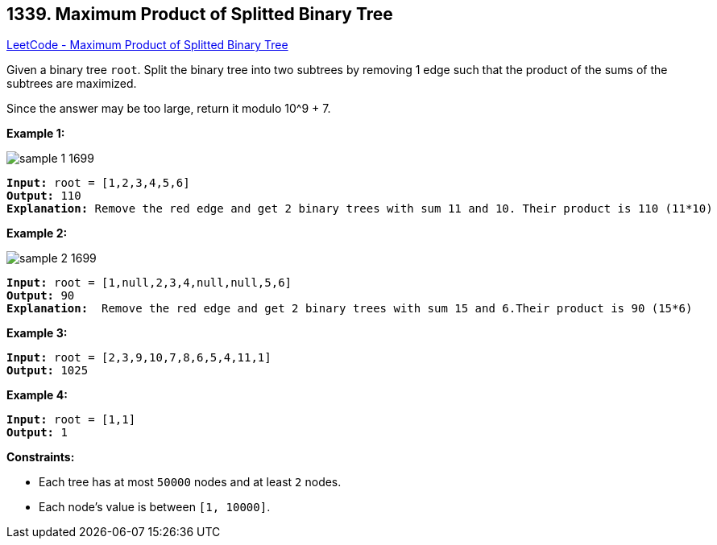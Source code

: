 == 1339. Maximum Product of Splitted Binary Tree

https://leetcode.com/problems/maximum-product-of-splitted-binary-tree/[LeetCode - Maximum Product of Splitted Binary Tree]

Given a binary tree `root`. Split the binary tree into two subtrees by removing 1 edge such that the product of the sums of the subtrees are maximized.

Since the answer may be too large, return it modulo 10^9 + 7.

 
*Example 1:*

image::https://assets.leetcode.com/uploads/2020/01/21/sample_1_1699.png[]

[subs="verbatim,quotes,macros"]
----
*Input:* root = [1,2,3,4,5,6]
*Output:* 110
*Explanation:* Remove the red edge and get 2 binary trees with sum 11 and 10. Their product is 110 (11*10)
----

*Example 2:*

image::https://assets.leetcode.com/uploads/2020/01/21/sample_2_1699.png[]

[subs="verbatim,quotes,macros"]
----
*Input:* root = [1,null,2,3,4,null,null,5,6]
*Output:* 90
*Explanation:*  Remove the red edge and get 2 binary trees with sum 15 and 6.Their product is 90 (15*6)
----

*Example 3:*

[subs="verbatim,quotes,macros"]
----
*Input:* root = [2,3,9,10,7,8,6,5,4,11,1]
*Output:* 1025
----

*Example 4:*

[subs="verbatim,quotes,macros"]
----
*Input:* root = [1,1]
*Output:* 1
----

 
*Constraints:*


* Each tree has at most `50000` nodes and at least `2` nodes.
* Each node's value is between `[1, 10000]`.

